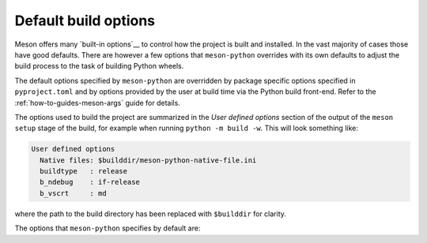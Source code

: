 .. SPDX-FileCopyrightText: 2023 The meson-python developers
..
.. SPDX-License-Identifier: MIT

.. _explanations-default-options:

*********************
Default build options
*********************

Meson offers many `built-in options`__ to control how the project is
built and installed. In the vast majority of cases those have good
defaults. There are however a few options that ``meson-python``
overrides with its own defaults to adjust the build process to the
task of building Python wheels.

The default options specified by ``meson-python`` are overridden by
package specific options specified in ``pyproject.toml`` and by
options provided by the user at build time via the Python build
front-end. Refer to the :ref:`how-to-guides-meson-args` guide for
details.

The options used to build the project are summarized in the *User
defined options* section of the output of the ``meson setup`` stage of
the build, for example when running ``python -m build -w``. This will
look something like:

__ https://mesonbuild.com/Builtin-options.html

.. code-block:: text

    User defined options
      Native files: $builddir/meson-python-native-file.ini
      buildtype   : release
      b_ndebug    : if-release
      b_vscrt     : md

where the path to the build directory has been replaced with
``$builddir`` for clarity.

The options that ``meson-python`` specifies by default are:

.. option:: native-file=$builddir/meson-python-native-file.ini

   ``meson-python`` uses a native file to point Meson at the
   ``python`` interpreter that the build must target. This is the
   Python interpreter that is used to run the Python build
   front-end. Meson would otherwise look for the first Python
   interpreter on the ``$PATH``, which may not be the same.

   Additional ``--native-file`` options can be passed to ``meson
   setup`` if further adjustments to the native environment need to be
   made. Meson will merge the contents of all machine files. The
   user-provided machine files must not override the path for the
   ``python`` binary.

.. option:: buildtype=release

   The Meson default is to produce a debug build with binaries
   compiled with debug symbols and, when compiling with MSVC, linking
   to the Visual Studio debug runtime, see below. The main purpose of
   ``meson-python`` is to build release artifacts, therefore a more
   appropriate `build type`__ is selected. A release build is compiled
   without debug symbols and with compiler optimizations. Refer to the
   `Meson documentation`__ for more details.

__ https://mesonbuild.com/Builtin-options.html#details-for-buildtype
__ https://mesonbuild.com/Builtin-options.html#core-options

.. option:: b_ndebug=if-release

   For reasons related to backward compatibility, Meson does not
   disable assertions for release builds. For most users this is a
   surprising and undesired behavior. This option instructs Meson to
   pass the ``-DNDEBUG`` option to the compilers, unless the build
   type is set to something else than release.

.. option:: b_vscrt=md

   With the default options, when compiling a debug build, Meson
   instructs the MSVC compiler to use the debug version of the Visual
   Studio runtime library. This causes the MSVC linker to look for the
   debug build of all the linked DLLs. The Python distribution for
   Windows does not contain a debug version of the Python DLL and
   linking fails. These linking failures are surprising and hard to
   diagnose. To avoid this issue when users explicitly asks for a
   debug build, ``meson-python`` sets this options to instruct Meson
   to compile with the release version of the Visual Studio
   runtime. For more details, refer to the `Meson documentation`__ and
   to the `Visual Studio documentation`__ . This option is ignored
   when other compilers are used.

__ https://mesonbuild.com/Builtin-options.html#base-options
__ https://learn.microsoft.com/en-us/cpp/build/reference/md-mt-ld-use-run-time-library?view=msvc-170
